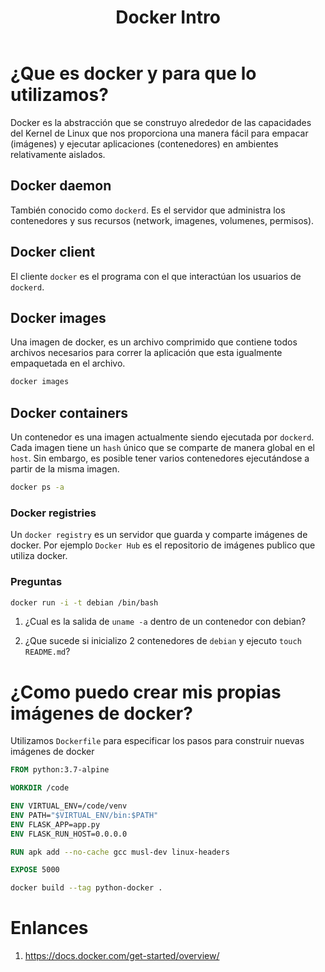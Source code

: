 #+title: Docker Intro

* ¿Que es docker y para que lo utilizamos?

Docker es la abstracción que se construyo alrededor de las capacidades del Kernel de Linux que nos proporciona una manera fácil para empacar (imágenes) y ejecutar aplicaciones (contenedores) en ambientes relativamente aislados.

** Docker daemon

También conocido como ~dockerd~. Es el servidor que administra los contenedores y sus recursos (network, imagenes, volumenes, permisos).

** Docker client

El cliente ~docker~ es el programa con el que interactúan los usuarios de ~dockerd~.

** Docker images

Una imagen de docker, es un archivo comprimido que contiene todos archivos necesarios para correr la aplicación que esta igualmente empaquetada en el archivo.

#+begin_src bash
  docker images
#+end_src

** Docker containers

Un contenedor es una imagen actualmente siendo ejecutada por ~dockerd~. Cada imagen tiene un ~hash~ único que se comparte de manera global en el ~host~. Sin embargo, es posible tener varios contenedores ejecutándose a partir de la misma imagen.

#+begin_src bash
  docker ps -a
#+end_src

*** Docker registries

Un ~docker registry~ es un servidor que guarda y comparte imágenes de docker. Por ejemplo ~Docker Hub~ es el repositorio de imágenes publico que utiliza docker.

*** Preguntas

#+begin_src bash
  docker run -i -t debian /bin/bash
#+end_src

1. ¿Cual es la salida de ~uname -a~ dentro de un contenedor con debian?

2. ¿Que sucede si inicializo 2 contenedores de ~debian~ y ejecuto ~touch README.md~?

* ¿Como puedo crear mis propias imágenes de docker?

Utilizamos ~Dockerfile~ para especificar los pasos para construir nuevas imágenes de docker

#+begin_src Dockerfile
FROM python:3.7-alpine

WORKDIR /code

ENV VIRTUAL_ENV=/code/venv
ENV PATH="$VIRTUAL_ENV/bin:$PATH"
ENV FLASK_APP=app.py
ENV FLASK_RUN_HOST=0.0.0.0

RUN apk add --no-cache gcc musl-dev linux-headers

EXPOSE 5000
#+end_src

#+begin_src bash
  docker build --tag python-docker .
#+end_src

* Enlances

1. https://docs.docker.com/get-started/overview/
